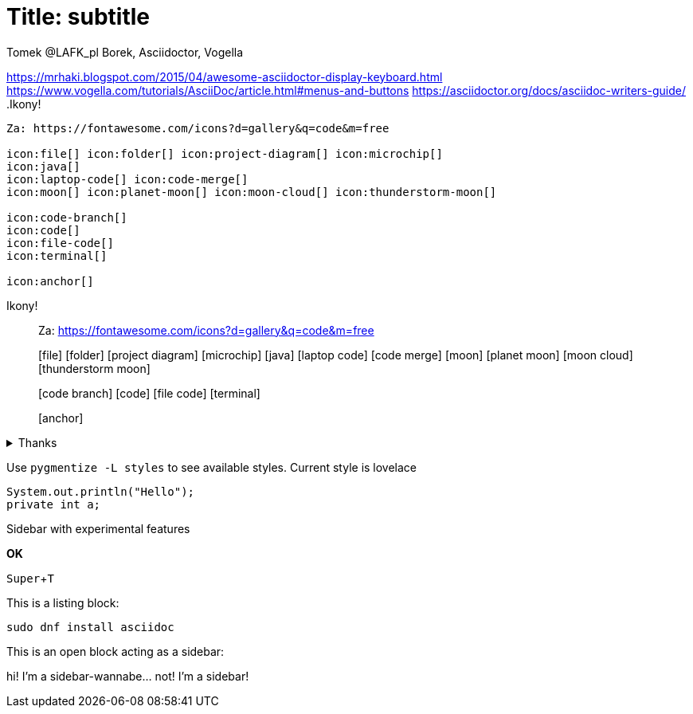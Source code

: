 = Title: subtitle
Tomek @LAFK_pl Borek, Asciidoctor, Vogella
:icons: font
:source-highlighter: pygments
//:pygments-style: xcode
:pygments-style: lovelace
//:pygments-style: fruity
//:pygments-style: manni
//:pygments-style: autumn
//:pygments-style: monokai
//:pygments-style: vim 
//:pygments-style: friendly
:experimental:
// nie działa tak: include:nagłówek.adoc[]

https://mrhaki.blogspot.com/2015/04/awesome-asciidoctor-display-keyboard.html
https://www.vogella.com/tutorials/AsciiDoc/article.html#menus-and-buttons
https://asciidoctor.org/docs/asciidoc-writers-guide/
.Ikony!
....
Za: https://fontawesome.com/icons?d=gallery&q=code&m=free

icon:file[] icon:folder[] icon:project-diagram[] icon:microchip[]
icon:java[]
icon:laptop-code[] icon:code-merge[]
icon:moon[] icon:planet-moon[] icon:moon-cloud[] icon:thunderstorm-moon[]

icon:code-branch[]
icon:code[]
icon:file-code[]
icon:terminal[]

icon:anchor[]
....

.Ikony!
____
Za: https://fontawesome.com/icons?d=gallery&q=code&m=free

icon:file[] icon:folder[] icon:project-diagram[] icon:microchip[]
icon:java[]
icon:laptop-code[] icon:code-merge[]
icon:moon[] icon:planet-moon[] icon:moon-cloud[] icon:thunderstorm-moon[]

icon:code-branch[]
icon:code[]
icon:file-code[]
icon:terminal[]

icon:anchor[]
____


.Thanks
[%collapsible]
====
Thank you Vogella for your article

And a list of sources going with it
====

Use `pygmentize -L styles` to see available styles. Current style is {pygments-style}

[source, java]
----
System.out.println("Hello");
private int a;
----

.Sidebar with experimental features
****
btn:[OK]

kbd:[Super+T]
****

This is a listing block: 
[listing]
sudo dnf install asciidoc

.This is an open block acting as a sidebar:
[sidebar]
--
hi! I'm a sidebar-wannabe... not! I'm a sidebar!
--
